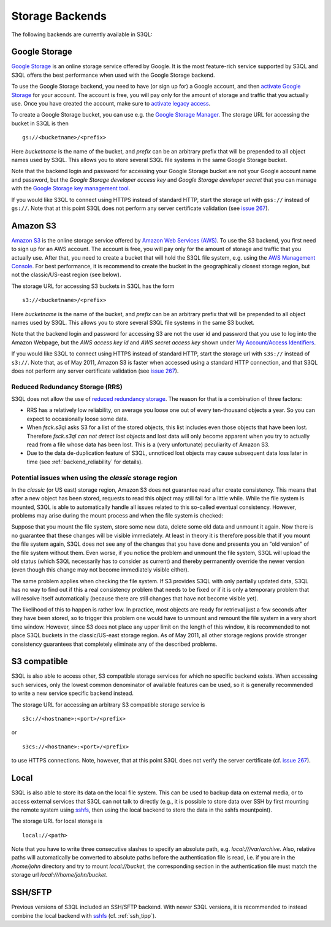 .. -*- mode: rst -*-

.. _storage_backends:

==================
 Storage Backends
==================

The following backends are currently available in S3QL:

Google Storage
==============

`Google Storage <http://code.google.com/apis/storage/>`_ is an online
storage service offered by Google. It is the most feature-rich service
supported by S3QL and S3QL offers the best performance when used with
the Google Storage backend.

To use the Google Storage backend, you need to have (or sign up for) a
Google account, and then `activate Google Storage
<http://code.google.com/apis/storage/docs/signup.html>`_ for your
account. The account is free, you will pay only for the amount of
storage and traffic that you actually use. Once you have created the
account, make sure to `activate legacy access
<http://code.google.com/apis/storage/docs/reference/v1/apiversion1.html#enabling>`_.

To create a Google Storage bucket, you can use e.g. the `Google
Storage Manager
<https://sandbox.google.com/storage/>`_. The
storage URL for accessing the bucket in S3QL is then ::

   gs://<bucketname>/<prefix>

Here *bucketname* is the name of the bucket, and *prefix* can be
an arbitrary prefix that will be prepended to all object names used by
S3QL. This allows you to store several S3QL file systems in the same
Google Storage bucket.

Note that the backend login and password for accessing your Google
Storage bucket are not your Google account name and password, but the
*Google Storage developer access key* and *Google Storage developer
secret* that you can manage with the `Google Storage key management
tool
<https://code.google.com/apis/console/#:storage:legacy>`_.

If you would like S3QL to connect using HTTPS instead of standard
HTTP, start the storage url with ``gss://`` instead of ``gs://``. Note
that at this point S3QL does not perform any server certificate
validation (see `issue 267
<http://code.google.com/p/s3ql/issues/detail?id=267>`_).


Amazon S3
=========

`Amazon S3 <http://aws.amazon.com/s3>`_ is the online storage service
offered by `Amazon Web Services (AWS) <http://aws.amazon.com/>`_. To
use the S3 backend, you first need to sign up for an AWS account. The
account is free, you will pay only for the amount of storage and
traffic that you actually use. After that, you need to create a bucket
that will hold the S3QL file system, e.g. using the `AWS Management
Console <https://console.aws.amazon.com/s3/home>`_. For best
performance, it is recommend to create the bucket in the
geographically closest storage region, but not the classic/US-east
region (see below).

The storage URL for accessing S3 buckets in S3QL has the form ::

    s3://<bucketname>/<prefix>

Here *bucketname* is the name of the bucket, and *prefix* can be
an arbitrary prefix that will be prepended to all object names used by
S3QL. This allows you to store several S3QL file systems in the same
S3 bucket.

Note that the backend login and password for accessing S3 are not the
user id and password that you use to log into the Amazon Webpage, but
the *AWS access key id* and *AWS secret access key* shown under `My
Account/Access Identifiers
<https://aws-portal.amazon.com/gp/aws/developer/account/index.html?ie=UTF8&action=access-key>`_.

If you would like S3QL to connect using HTTPS instead of standard
HTTP, start the storage url with ``s3s://`` instead of ``s3://``. Note
that, as of May 2011, Amazon S3 is faster when accessed using a
standard HTTP connection, and that S3QL does not perform any server
certificate validation (see `issue 267
<http://code.google.com/p/s3ql/issues/detail?id=267>`_).


Reduced Redundancy Storage (RRS)
--------------------------------

S3QL does not allow the use of `reduced redundancy storage
<http://aws.amazon.com/s3/#protecting>`_. The reason for that is a
combination of three factors:

* RRS has a relatively low reliability, on average you loose one
  out of every ten-thousand objects a year. So you can expect to
  occasionally loose some data.

* When `fsck.s3ql` asks S3 for a list of the stored objects, this list
  includes even those objects that have been lost. Therefore
  `fsck.s3ql` *can not detect lost objects* and lost data will only
  become apparent when you try to actually read from a file whose data
  has been lost. This is a (very unfortunate) peculiarity of Amazon
  S3.

* Due to the data de-duplication feature of S3QL, unnoticed lost
  objects may cause subsequent data loss later in time (see
  :ref:`backend_reliability` for details).


Potential issues when using the *classic* storage region
--------------------------------------------------------

In the *classic* (or US east) storage region, Amazon S3 does not
guarantee read after create consistency. This means that after a new
object has been stored, requests to read this object may still fail
for a little while. While the file system is mounted, S3QL is able
to automatically handle all issues related to this so-called
eventual consistency. However, problems may arise during the mount
process and when the file system is checked:

Suppose that you mount the file system, store some new data, delete
some old data and unmount it again. Now there is no guarantee that
these changes will be visible immediately. At least in theory it is
therefore possible that if you mount the file system again, S3QL
does not see any of the changes that you have done and presents you
an "old version" of the file system without them. Even worse, if you
notice the problem and unmount the file system, S3QL will upload the
old status (which S3QL necessarily has to consider as current) and
thereby permanently override the newer version (even though this
change may not become immediately visible either).

The same problem applies when checking the file system. If S3
provides S3QL with only partially updated data, S3QL has no way to
find out if this a real consistency problem that needs to be fixed or
if it is only a temporary problem that will resolve itself
automatically (because there are still changes that have not become
visible yet).

The likelihood of this to happen is rather low. In practice, most
objects are ready for retrieval just a few seconds after they have
been stored, so to trigger this problem one would have to unmount
and remount the file system in a very short time window. However,
since S3 does not place any upper limit on the length of this
window, it is recommended to not place S3QL buckets in the
classic/US-east storage region. As of May 2011, all other storage
regions provide stronger consistency guarantees that completely
eliminate any of the described problems.




S3 compatible
=============

S3QL is also able to access other, S3 compatible storage services for
which no specific backend exists. When accessing such services, only
the lowest common denominator of available features can be used, so it
is generally recommended to write a new service specific backend
instead. 

The storage URL for accessing an arbitrary S3 compatible storage
service is ::

   s3c://<hostname>:<port>/<prefix>

or ::

   s3cs://<hostname>:<port>/<prefix>

to use HTTPS connections. Note, however, that at this point S3QL does
not verify the server certificate (cf. `issue 267
<http://code.google.com/p/s3ql/issues/detail?id=267>`_).


Local
=====

S3QL is also able to store its data on the local file system. This can
be used to backup data on external media, or to access external
services that S3QL can not talk to directly (e.g., it is possible to
store data over SSH by first mounting the remote system using
`sshfs`_, then using the local backend to store the data in the sshfs
mountpoint).

The storage URL for local storage is ::

   local://<path>
   
Note that you have to write three consecutive slashes to specify an
absolute path, e.g. `local:///var/archive`. Also, relative paths will
automatically be converted to absolute paths before the authentication
file is read, i.e. if you are in the `/home/john` directory and try to
mount `local://bucket`, the corresponding section in the
authentication file must match the storage url
`local:///home/john/bucket`.

SSH/SFTP
========

Previous versions of S3QL included an SSH/SFTP backend. With newer
S3QL versions, it is recommended to instead combine the local backend
with `sshfs <http://fuse.sourceforge.net/sshfs.html>`_ (cf. :ref:`ssh_tipp`).


